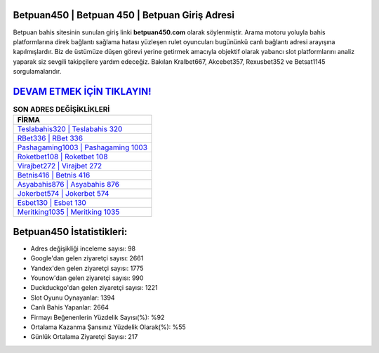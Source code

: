 ﻿Betpuan450 | Betpuan 450 | Betpuan Giriş Adresi
===================================

.. image:: images/betpuan-giris.jpg
   :width: 600
   
Betpuan bahis sitesinin sunulan giriş linki **betpuan450.com** olarak söylenmiştir. Arama motoru yoluyla bahis platformlarına direk bağlantı sağlama hatası yüzleşen rulet oyuncuları bugününkü canlı bağlantı adresi arayışına kapılmışlardır. Biz de üstümüze düşen görevi yerine getirmek amacıyla objektif olarak yabancı slot platformlarını analiz yaparak siz sevgili takipçilere yardım edeceğiz. Bakılan Kralbet667, Akcebet357, Rexusbet352 ve Betsat1145 sorgulamalarıdır.

`DEVAM ETMEK İÇİN TIKLAYIN! <https://urlday.cc/git>`_
==============

.. list-table:: **SON ADRES DEĞİŞİKLİKLERİ**
   :widths: 100
   :header-rows: 1

   * - FİRMA
   * - `Teslabahis320 | Teslabahis 320 <teslabahis320-teslabahis-320-teslabahis-giris-adresi.html>`_
   * - `RBet336 | RBet 336 <rbet336-rbet-336-rbet-giris-adresi.html>`_
   * - `Pashagaming1003 | Pashagaming 1003 <pashagaming1003-pashagaming-1003-pashagaming-giris-adresi.html>`_	 
   * - `Roketbet108 | Roketbet 108 <roketbet108-roketbet-108-roketbet-giris-adresi.html>`_	 
   * - `Virajbet272 | Virajbet 272 <virajbet272-virajbet-272-virajbet-giris-adresi.html>`_ 
   * - `Betnis416 | Betnis 416 <betnis416-betnis-416-betnis-giris-adresi.html>`_
   * - `Asyabahis876 | Asyabahis 876 <asyabahis876-asyabahis-876-asyabahis-giris-adresi.html>`_	 
   * - `Jokerbet574 | Jokerbet 574 <jokerbet574-jokerbet-574-jokerbet-giris-adresi.html>`_
   * - `Esbet130 | Esbet 130 <esbet130-esbet-130-esbet-giris-adresi.html>`_
   * - `Meritking1035 | Meritking 1035 <meritking1035-meritking-1035-meritking-giris-adresi.html>`_
	 
Betpuan450 İstatistikleri:
===================================	 
* Adres değişikliği inceleme sayısı: 98
* Google'dan gelen ziyaretçi sayısı: 2661
* Yandex'den gelen ziyaretçi sayısı: 1775
* Younow'dan gelen ziyaretçi sayısı: 990
* Duckduckgo'dan gelen ziyaretçi sayısı: 1221
* Slot Oyunu Oynayanlar: 1394
* Canlı Bahis Yapanlar: 2664
* Firmayı Beğenenlerin Yüzdelik Sayısı(%): %92
* Ortalama Kazanma Şansınız Yüzdelik Olarak(%): %55
* Günlük Ortalama Ziyaretçi Sayısı: 217

